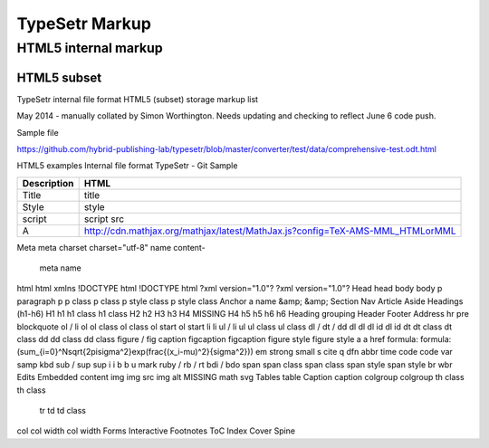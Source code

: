 =================
 TypeSetr Markup
=================
-----------------------
 HTML5 internal markup
-----------------------

HTML5 subset
============

TypeSetr internal file format HTML5 (subset) storage markup list

May 2014 - manually collated by Simon Worthington. Needs updating and checking to reflect June 6 code push.

Sample file

https://github.com/hybrid-publishing-lab/typesetr/blob/master/converter/test/data/comprehensive-test.odt.html

HTML5 examples Internal file format TypeSetr - Git Sample

===========	=============================================================================
Description	HTML    
===========	=============================================================================
Title		title
Style		style	
script		script src
A 			http://cdn.mathjax.org/mathjax/latest/MathJax.js?config=TeX-AMS-MML_HTMLorMML
===========	=============================================================================

Meta		meta 
charset		charset="utf-8"
name content-	
	meta name
html 	html xmlns
!DOCTYPE html	!DOCTYPE html
?xml version="1.0"?	?xml version="1.0"?
Head	head
body	body
p paragraph	p
p class	p class
p style class	p style class
Anchor	a name
&amp;	&amp;
Section	
Nav	
Article	
Aside	
Headings (h1-h6)	
H1	h1
h1 class	h1 class
H2	h2
H3	h3
H4	MISSING H4
h5	h5
h6	h6
Heading grouping	
Header	
Footer	
Address	
hr	
pre	
blockquote	
ol / li	ol
ol class	ol class
ol start	ol start
li	li
ul / li	ul 
ul class	ul class
dl / dt / dd	
dl 	dl
dl id	dl id
dt	
dt class	dt class
dd	
dd class	dd class	
figure / fig caption	
figcaption	figcaption
figure style	figure style
a	a href
formula:	formula:\(\sum_{i=0}^N\sqrt{2\pi\sigma^2}\exp(\frac{(x_i-\mu)^2}{\sigma^2})\)	
em	
strong	
small	
s	
cite	
q	
dfn	
abbr	
time	
code	code
var	
samp	
kbd	
sub / sup	sup
i	i
b	b
u	
mark	
ruby / rb / rt	
bdi / bdo	
span	
span class	span class
span style	span style
br	
wbr	
Edits	
Embedded content	
img	img src
img alt	MISSING
math	
svg	
Tables	table
Caption	caption
colgroup	colgroup	
th class	th class
	tr
	td
	td class
col	
col width	col width
Forms	
Interactive	
Footnotes	
ToC	
Index	
Cover	
Spine	

	
	
	
	
	
	
	
	
	
	
	
	
	
	
	
	
	
	
	
	
	
	
	
	
	
	
	
	
	
	
	
	
	
	
	
	
	
	
	
	
	
	
	
	